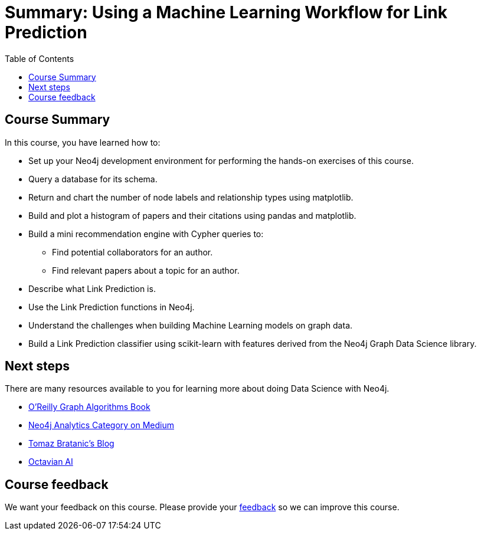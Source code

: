 = Summary: Using a Machine Learning Workflow for Link Prediction
:slug: 05-gdsds-summary
:doctype: book
:toc: left
:toclevels: 3
:imagesdir: ../images
:page-slug: {slug}
:page-layout: training
:page-certificate:
:page-module-duration-minutes: 5

== Course Summary

In this course, you have learned how to:

[square]
* Set up your Neo4j development environment for performing the hands-on exercises of this course.
* Query a database for its schema.
* Return and chart the number of node labels and relationship types using matplotlib.
* Build and plot a histogram of papers and their citations using pandas and matplotlib.
* Build a mini recommendation engine with Cypher queries to:
    ** Find potential collaborators for an author.
    ** Find relevant papers about a topic for an author.
* Describe what Link Prediction is.
* Use the Link Prediction functions in Neo4j.
* Understand the challenges when building Machine Learning models on graph data.
* Build a Link Prediction classifier using scikit-learn with features derived from the Neo4j Graph Data Science library.

== Next steps

There are many resources available to you for learning more about doing Data Science with Neo4j.


* https://neo4j.com/graph-algorithms-book/[O'Reilly Graph Algorithms Book^]

* https://medium.com/neo4j/tagged/data-science[Neo4j Analytics Category on Medium^]

* https://tbgraph.wordpress.com/[Tomaz Bratanic’s Blog^]

* https://www.octavian.ai/[Octavian AI^]

== Course feedback

We want your feedback on this course. Please provide your https://forms.gle/8CvzzaUfFsaVY5Kz6[feedback] so we can improve this course.
